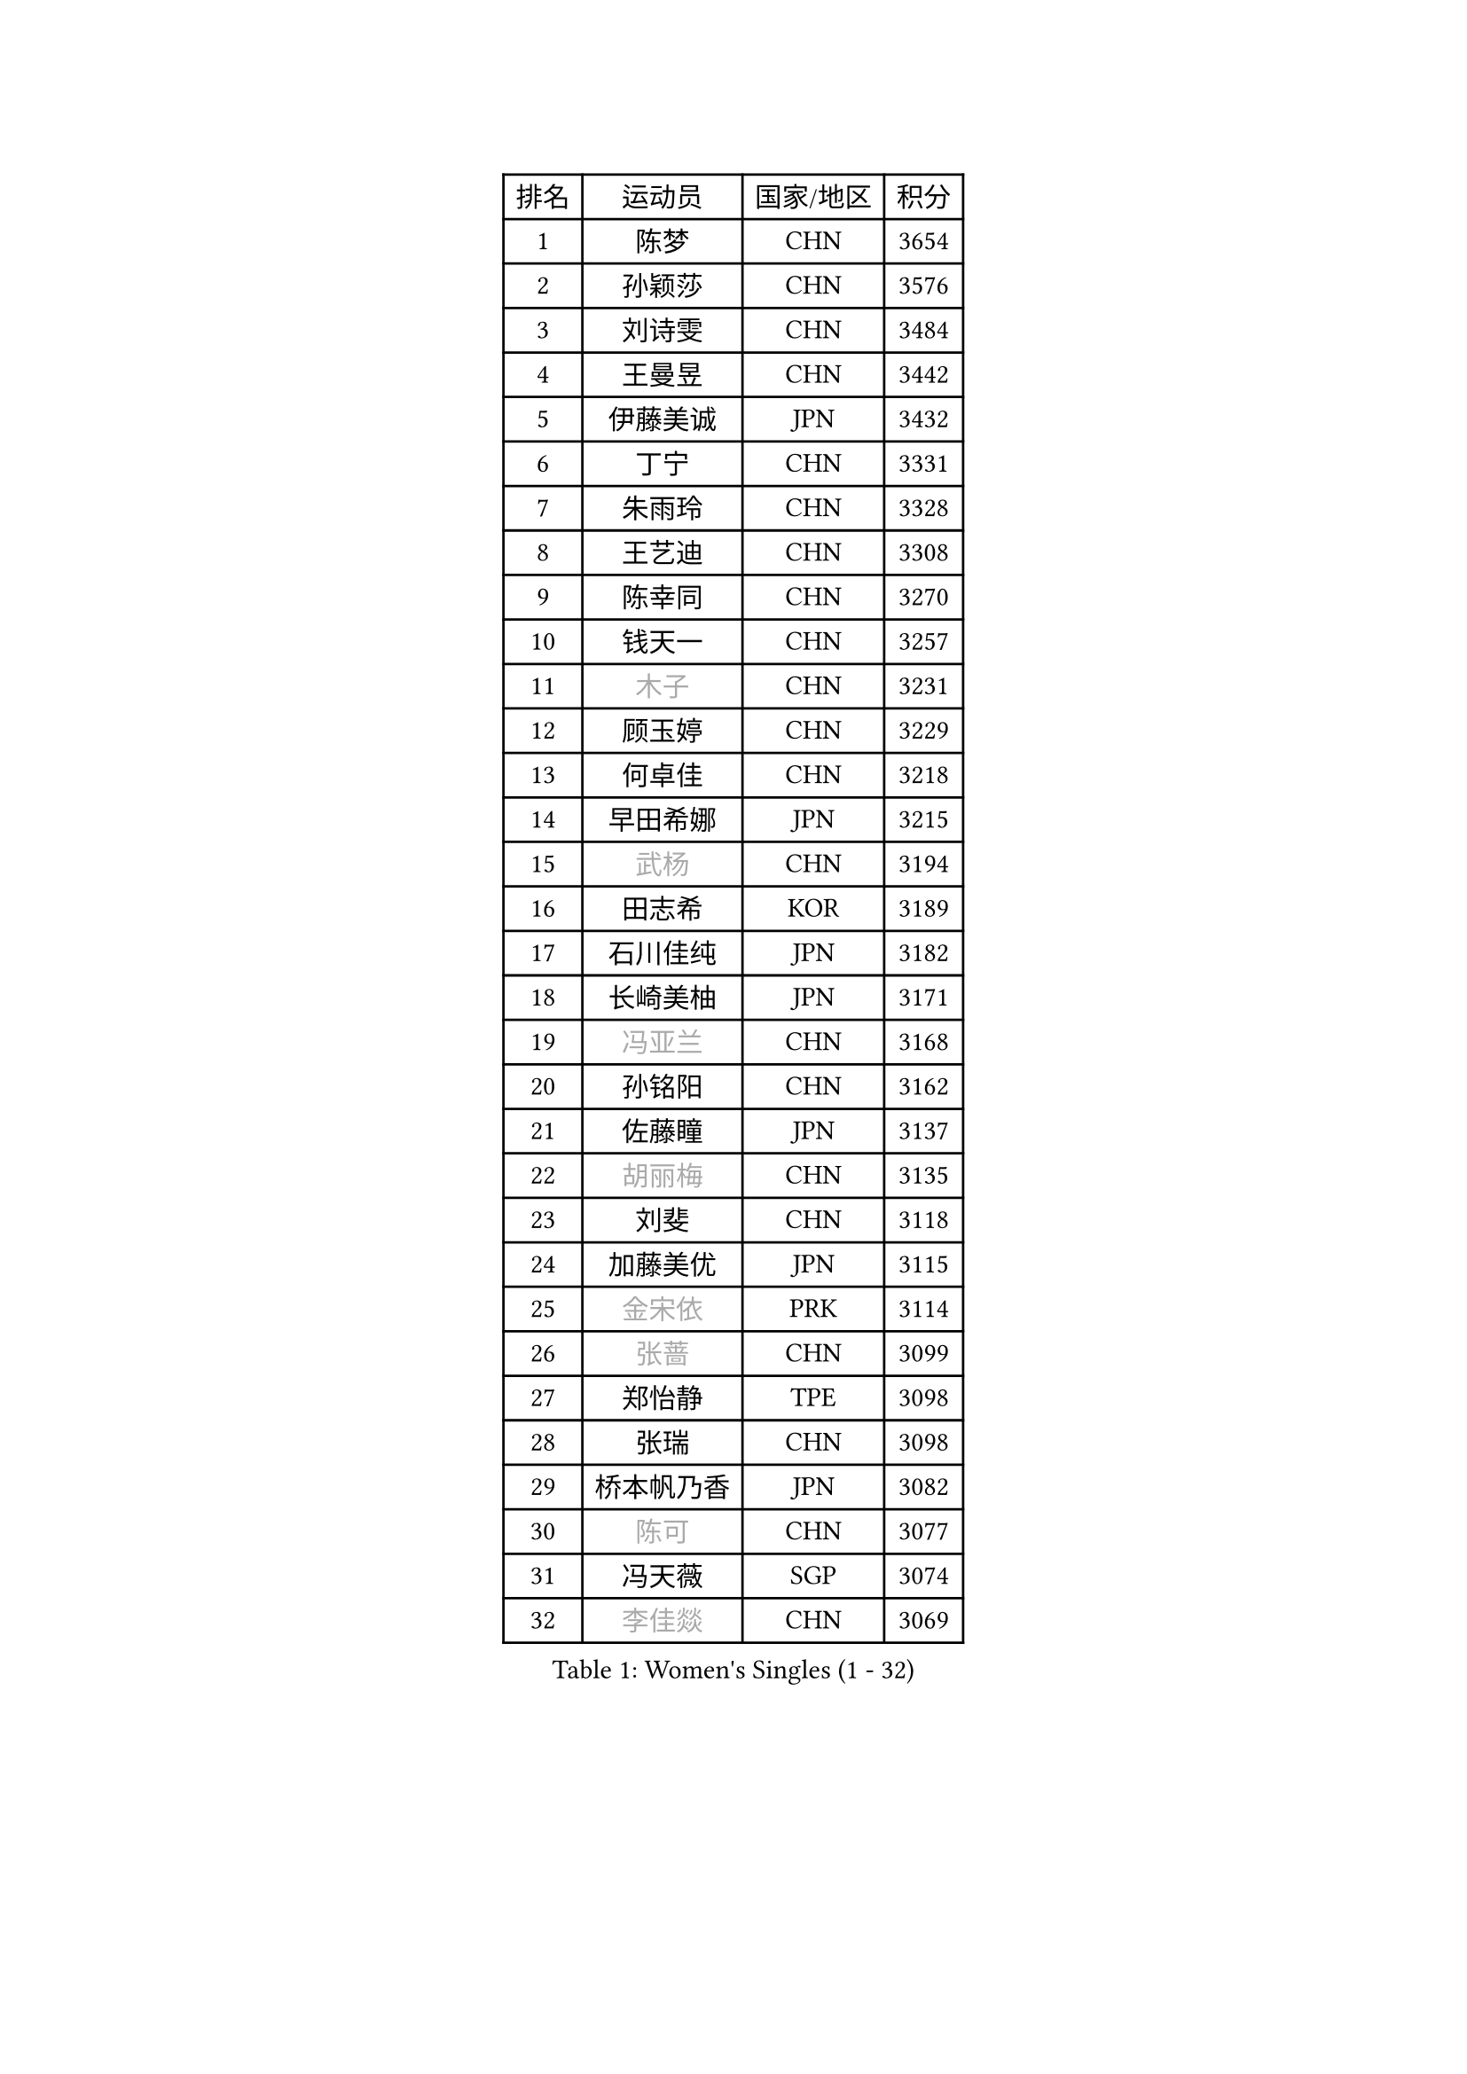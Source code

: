 
#set text(font: ("Courier New", "NSimSun"))
#figure(
  caption: "Women's Singles (1 - 32)",
    table(
      columns: 4,
      [排名], [运动员], [国家/地区], [积分],
      [1], [陈梦], [CHN], [3654],
      [2], [孙颖莎], [CHN], [3576],
      [3], [刘诗雯], [CHN], [3484],
      [4], [王曼昱], [CHN], [3442],
      [5], [伊藤美诚], [JPN], [3432],
      [6], [丁宁], [CHN], [3331],
      [7], [朱雨玲], [CHN], [3328],
      [8], [王艺迪], [CHN], [3308],
      [9], [陈幸同], [CHN], [3270],
      [10], [钱天一], [CHN], [3257],
      [11], [#text(gray, "木子")], [CHN], [3231],
      [12], [顾玉婷], [CHN], [3229],
      [13], [何卓佳], [CHN], [3218],
      [14], [早田希娜], [JPN], [3215],
      [15], [#text(gray, "武杨")], [CHN], [3194],
      [16], [田志希], [KOR], [3189],
      [17], [石川佳纯], [JPN], [3182],
      [18], [长崎美柚], [JPN], [3171],
      [19], [#text(gray, "冯亚兰")], [CHN], [3168],
      [20], [孙铭阳], [CHN], [3162],
      [21], [佐藤瞳], [JPN], [3137],
      [22], [#text(gray, "胡丽梅")], [CHN], [3135],
      [23], [刘斐], [CHN], [3118],
      [24], [加藤美优], [JPN], [3115],
      [25], [#text(gray, "金宋依")], [PRK], [3114],
      [26], [#text(gray, "张蔷")], [CHN], [3099],
      [27], [郑怡静], [TPE], [3098],
      [28], [张瑞], [CHN], [3098],
      [29], [桥本帆乃香], [JPN], [3082],
      [30], [#text(gray, "陈可")], [CHN], [3077],
      [31], [冯天薇], [SGP], [3074],
      [32], [#text(gray, "李佳燚")], [CHN], [3069],
    )
  )#pagebreak()

#set text(font: ("Courier New", "NSimSun"))
#figure(
  caption: "Women's Singles (33 - 64)",
    table(
      columns: 4,
      [排名], [运动员], [国家/地区], [积分],
      [33], [韩莹], [GER], [3065],
      [34], [木原美悠], [JPN], [3065],
      [35], [平野美宇], [JPN], [3062],
      [36], [傅玉], [POR], [3024],
      [37], [杨晓欣], [MON], [3019],
      [38], [石洵瑶], [CHN], [3017],
      [39], [范思琦], [CHN], [3013],
      [40], [陈思羽], [TPE], [3007],
      [41], [妮娜 米特兰姆], [GER], [2996],
      [42], [单晓娜], [GER], [2992],
      [43], [#text(gray, "CHA Hyo Sim")], [PRK], [2986],
      [44], [于梦雨], [SGP], [2980],
      [45], [#text(gray, "车晓曦")], [CHN], [2979],
      [46], [#text(gray, "李倩")], [POL], [2974],
      [47], [安藤南], [JPN], [2972],
      [48], [倪夏莲], [LUX], [2972],
      [49], [#text(gray, "GU Ruochen")], [CHN], [2971],
      [50], [刘炜珊], [CHN], [2971],
      [51], [#text(gray, "LIU Xi")], [CHN], [2963],
      [52], [#text(gray, "KIM Nam Hae")], [PRK], [2954],
      [53], [郭雨涵], [CHN], [2949],
      [54], [#text(gray, "侯美玲")], [TUR], [2948],
      [55], [陈熠], [CHN], [2941],
      [56], [EKHOLM Matilda], [SWE], [2932],
      [57], [梁夏银], [KOR], [2925],
      [58], [佩特丽莎 索尔佳], [GER], [2925],
      [59], [崔孝珠], [KOR], [2919],
      [60], [索菲亚 波尔卡诺娃], [AUT], [2909],
      [61], [#text(gray, "李芬")], [SWE], [2902],
      [62], [#text(gray, "李洁")], [NED], [2896],
      [63], [小盐遥菜], [JPN], [2895],
      [64], [袁嘉楠], [FRA], [2892],
    )
  )#pagebreak()

#set text(font: ("Courier New", "NSimSun"))
#figure(
  caption: "Women's Singles (65 - 96)",
    table(
      columns: 4,
      [排名], [运动员], [国家/地区], [积分],
      [65], [#text(gray, "MATSUDAIRA Shiho")], [JPN], [2889],
      [66], [蒯曼], [CHN], [2888],
      [67], [申裕斌], [KOR], [2877],
      [68], [杜凯琹], [HKG], [2876],
      [69], [徐孝元], [KOR], [2871],
      [70], [李皓晴], [HKG], [2862],
      [71], [邵杰妮], [POR], [2851],
      [72], [芝田沙季], [JPN], [2850],
      [73], [曾尖], [SGP], [2848],
      [74], [LIU Xin], [CHN], [2846],
      [75], [KIM Hayeong], [KOR], [2844],
      [76], [CHENG Hsien-Tzu], [TPE], [2839],
      [77], [PESOTSKA Margaryta], [UKR], [2838],
      [78], [#text(gray, "浜本由惟")], [JPN], [2837],
      [79], [朱成竹], [HKG], [2834],
      [80], [#text(gray, "LI Jiayuan")], [CHN], [2830],
      [81], [#text(gray, "李佼")], [NED], [2829],
      [82], [王晓彤], [CHN], [2821],
      [83], [LEE Eunhye], [KOR], [2820],
      [84], [#text(gray, "HUANG Yingqi")], [CHN], [2811],
      [85], [SOO Wai Yam Minnie], [HKG], [2808],
      [86], [MADARASZ Dora], [HUN], [2806],
      [87], [刘佳], [AUT], [2806],
      [88], [森樱], [JPN], [2806],
      [89], [MONTEIRO DODEAN Daniela], [ROU], [2804],
      [90], [玛妮卡 巴特拉], [IND], [2803],
      [91], [#text(gray, "LANG Kristin")], [GER], [2798],
      [92], [伯纳黛特 斯佐科斯], [ROU], [2796],
      [93], [MIKHAILOVA Polina], [RUS], [2794],
      [94], [#text(gray, "MAEDA Miyu")], [JPN], [2793],
      [95], [PARANANG Orawan], [THA], [2790],
      [96], [VOROBEVA Olga], [RUS], [2789],
    )
  )#pagebreak()

#set text(font: ("Courier New", "NSimSun"))
#figure(
  caption: "Women's Singles (97 - 128)",
    table(
      columns: 4,
      [排名], [运动员], [国家/地区], [积分],
      [97], [#text(gray, "MORIZONO Mizuki")], [JPN], [2786],
      [98], [ODO Satsuki], [JPN], [2786],
      [99], [KIM Byeolnim], [KOR], [2785],
      [100], [李时温], [KOR], [2778],
      [101], [EERLAND Britt], [NED], [2777],
      [102], [边宋京], [PRK], [2773],
      [103], [LIU Hsing-Yin], [TPE], [2773],
      [104], [POTA Georgina], [HUN], [2772],
      [105], [BALAZOVA Barbora], [SVK], [2768],
      [106], [#text(gray, "NARUMOTO Ayami")], [JPN], [2768],
      [107], [张安], [USA], [2767],
      [108], [伊丽莎白 萨玛拉], [ROU], [2762],
      [109], [GRZYBOWSKA-FRANC Katarzyna], [POL], [2754],
      [110], [SHIOMI Maki], [JPN], [2752],
      [111], [WINTER Sabine], [GER], [2750],
      [112], [WU Yue], [USA], [2747],
      [113], [BILENKO Tetyana], [UKR], [2746],
      [114], [MATELOVA Hana], [CZE], [2744],
      [115], [YOON Hyobin], [KOR], [2741],
      [116], [#text(gray, "森田美咲")], [JPN], [2733],
      [117], [#text(gray, "KIM Youjin")], [KOR], [2733],
      [118], [#text(gray, "SUN Jiayi")], [CRO], [2731],
      [119], [#text(gray, "SOMA Yumeno")], [JPN], [2728],
      [120], [#text(gray, "LI Xiang")], [ITA], [2727],
      [121], [YOO Eunchong], [KOR], [2727],
      [122], [#text(gray, "PARK Joohyun")], [KOR], [2727],
      [123], [#text(gray, "维多利亚 帕芙洛维奇")], [BLR], [2727],
      [124], [#text(gray, "MA Wenting")], [NOR], [2726],
      [125], [YANG Huijing], [CHN], [2710],
      [126], [SAWETTABUT Suthasini], [THA], [2704],
      [127], [LIN Ye], [SGP], [2703],
      [128], [王 艾米], [USA], [2703],
    )
  )